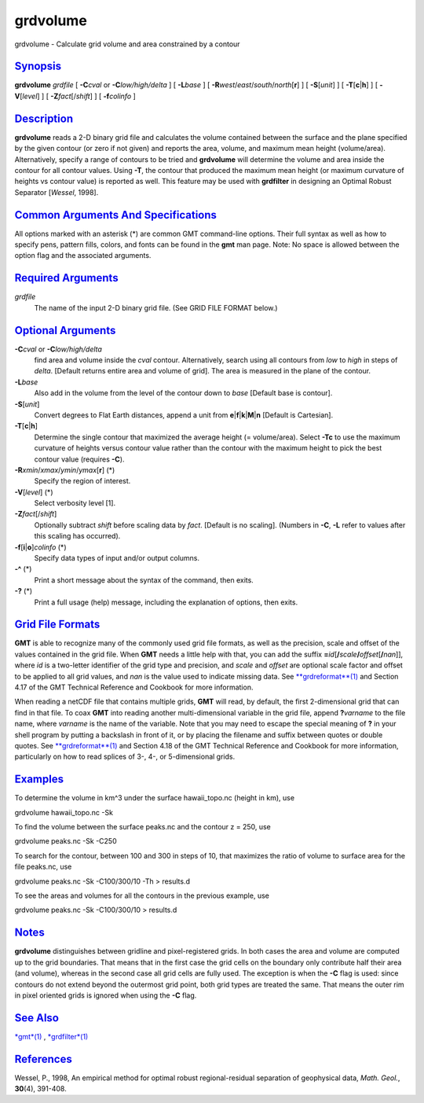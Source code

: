 *********
grdvolume
*********


grdvolume - Calculate grid volume and area constrained by a contour

`Synopsis <#toc1>`_
-------------------

**grdvolume** *grdfile* [ **-C**\ *cval* or **-C**\ *low/high/delta* ] [
**-L**\ *base* ] [ **-R**\ *west*/*east*/*south*/*north*\ [**r**\ ] ] [
**-S**\ [*unit*\ ] ] [ **-T**\ [**c**\ \|\ **h**] ] [
**-V**\ [*level*\ ] ] [ **-Z**\ *fact*\ [/*shift*] ] [ **-f**\ *colinfo* ]

`Description <#toc2>`_
----------------------

**grdvolume** reads a 2-D binary grid file and calculates the volume
contained between the surface and the plane specified by the given
contour (or zero if not given) and reports the area, volume, and maximum
mean height (volume/area). Alternatively, specify a range of contours to
be tried and **grdvolume** will determine the volume and area inside the
contour for all contour values. Using **-T**, the contour that produced
the maximum mean height (or maximum curvature of heights vs contour
value) is reported as well. This feature may be used with **grdfilter**
in designing an Optimal Robust Separator [*Wessel*, 1998].

`Common Arguments And Specifications <#toc3>`_
----------------------------------------------

All options marked with an asterisk (\*) are common GMT command-line
options. Their full syntax as well as how to specify pens, pattern
fills, colors, and fonts can be found in the **gmt** man page. Note: No
space is allowed between the option flag and the associated arguments.

`Required Arguments <#toc4>`_
-----------------------------

*grdfile*
    The name of the input 2-D binary grid file. (See GRID FILE FORMAT below.)

`Optional Arguments <#toc5>`_
-----------------------------

**-C**\ *cval* or **-C**\ *low/high/delta*
    find area and volume inside the *cval* contour. Alternatively,
    search using all contours from *low* to *high* in steps of *delta*.
    [Default returns entire area and volume of grid]. The area is
    measured in the plane of the contour.
**-L**\ *base*
    Also add in the volume from the level of the contour down to *base*
    [Default base is contour].
**-S**\ [*unit*\ ]
    Convert degrees to Flat Earth distances, append a unit from
    **e**\ \|\ **f**\ \|\ **k**\ \|\ **M**\ \|\ **n** [Default is
    Cartesian].
**-T**\ [**c**\ \|\ **h**]
    Determine the single contour that maximized the average height (=
    volume/area). Select **-Tc** to use the maximum curvature of heights
    versus contour value rather than the contour with the maximum height
    to pick the best contour value (requires **-C**).
**-R**\ *xmin*/*xmax*/*ymin*/*ymax*\ [**r**\ ] (\*)
    Specify the region of interest.
**-V**\ [*level*\ ] (\*)
    Select verbosity level [1].
**-Z**\ *fact*\ [/*shift*]
    Optionally subtract *shift* before scaling data by *fact*. [Default
    is no scaling]. (Numbers in **-C**, **-L** refer to values after
    this scaling has occurred).
**-f**\ [**i**\ \|\ **o**]\ *colinfo* (\*)
    Specify data types of input and/or output columns.
**-^** (\*)
    Print a short message about the syntax of the command, then exits.
**-?** (\*)
    Print a full usage (help) message, including the explanation of
    options, then exits.

`Grid File Formats <#toc6>`_
----------------------------

**GMT** is able to recognize many of the commonly used grid file
formats, as well as the precision, scale and offset of the values
contained in the grid file. When **GMT** needs a little help with that,
you can add the suffix
**=**\ *id*\ [**/**\ *scale*\ **/**\ *offset*\ [**/**\ *nan*]], where
*id* is a two-letter identifier of the grid type and precision, and
*scale* and *offset* are optional scale factor and offset to be applied
to all grid values, and *nan* is the value used to indicate missing
data. See `**grdreformat**\ (1) <grdreformat.1.html>`_ and Section 4.17
of the GMT Technical Reference and Cookbook for more information.

When reading a netCDF file that contains multiple grids, **GMT** will
read, by default, the first 2-dimensional grid that can find in that
file. To coax **GMT** into reading another multi-dimensional variable in
the grid file, append **?**\ *varname* to the file name, where *varname*
is the name of the variable. Note that you may need to escape the
special meaning of **?** in your shell program by putting a backslash in
front of it, or by placing the filename and suffix between quotes or
double quotes. See `**grdreformat**\ (1) <grdreformat.1.html>`_ and
Section 4.18 of the GMT Technical Reference and Cookbook for more
information, particularly on how to read splices of 3-, 4-, or
5-dimensional grids.

`Examples <#toc7>`_
-------------------

To determine the volume in km^3 under the surface hawaii\_topo.nc
(height in km), use

grdvolume hawaii\_topo.nc -Sk

To find the volume between the surface peaks.nc and the contour z = 250,
use

grdvolume peaks.nc -Sk -C250

To search for the contour, between 100 and 300 in steps of 10, that
maximizes the ratio of volume to surface area for the file peaks.nc, use

grdvolume peaks.nc -Sk -C100/300/10 -Th > results.d

To see the areas and volumes for all the contours in the previous
example, use

grdvolume peaks.nc -Sk -C100/300/10 > results.d

`Notes <#toc8>`_
----------------

**grdvolume** distinguishes between gridline and pixel-registered grids.
In both cases the area and volume are computed up to the grid
boundaries. That means that in the first case the grid cells on the
boundary only contribute half their area (and volume), whereas in the
second case all grid cells are fully used. The exception is when the
**-C** flag is used: since contours do not extend beyond the outermost
grid point, both grid types are treated the same. That means the outer
rim in pixel oriented grids is ignored when using the **-C** flag.

`See Also <#toc9>`_
-------------------

`*gmt*\ (1) <gmt.1.html>`_ , `*grdfilter*\ (1) <grdfilter.1.html>`_

`References <#toc10>`_
----------------------

Wessel, P., 1998, An empirical method for optimal robust
regional-residual separation of geophysical data, *Math. Geol.*,
**30**\ (4), 391-408.

